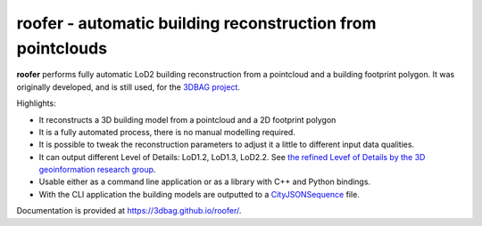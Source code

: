 
roofer - automatic building reconstruction from pointclouds
===========================================================

**roofer** performs fully automatic LoD2 building reconstruction from a pointcloud and a building footprint polygon. It was originally developed, and is still used, for the `3DBAG project <https://3dbag.nl>`_.

.. image:: https://raw.githubusercontent.com/3DBAG/roofer/refs/heads/develop/docs/_static/img/banner.png
  :width: 800
  :alt: Building reconstruction with roofer

Highlights:

+ It reconstructs a 3D building model from a pointcloud and a 2D footprint polygon
+ It is a fully automated process, there is no manual modelling required.
+ It is possible to tweak the reconstruction parameters to adjust it a little to different input data qualities.
+ It can output different Level of Details: LoD1.2, LoD1.3, LoD2.2. See `the refined Levef of Details by the 3D geoinformation research group <https://3d.bk.tudelft.nl/lod/>`_.
+ Usable either as a command line application or as a library with C++ and Python bindings.
+ With the CLI application the building models are outputted to a `CityJSONSequence <https://www.cityjson.org/cityjsonseq/>`_ file.

Documentation is provided at https://3dbag.github.io/roofer/.

